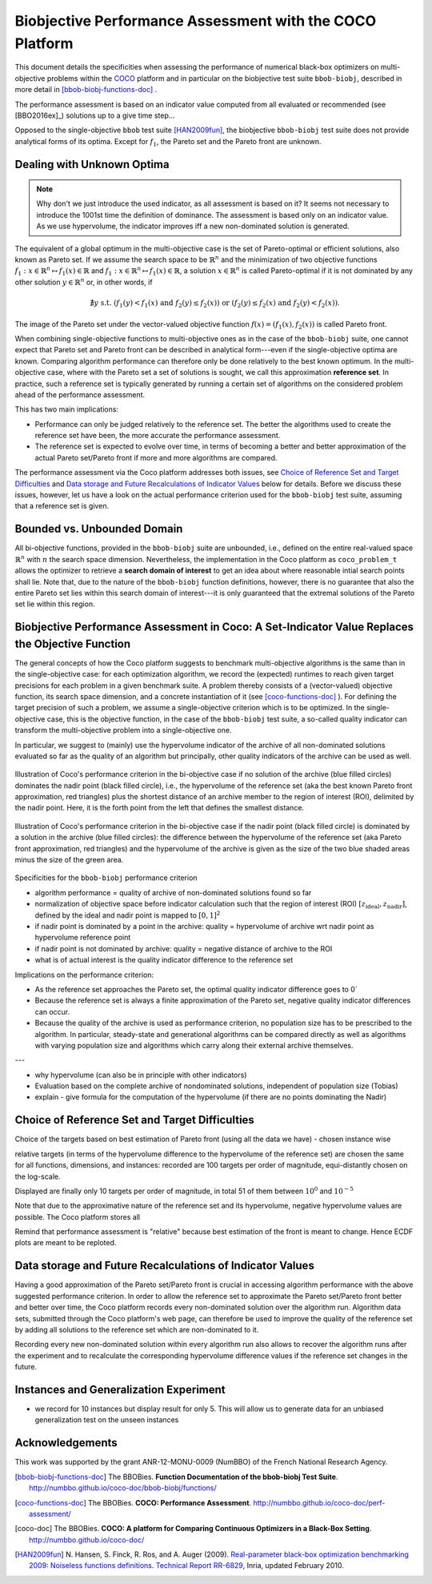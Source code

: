 #########################################################
Biobjective Performance Assessment with the COCO Platform
#########################################################

.. Here we put the abstract when using LaTeX, the \abstractinrst 
   command is defined in the 'preamble' of latex_elements in source/conf.py,
   the text is defined in `abstract` of conf.py. To flip abstract and table
   of contents, or update the table of contents, toggle the \generatetoc
   command in the 'preamble' accordingly. 

.. raw:: latex

    % \abstractinrst
    % \tableofcontents
    \newpage 

.. |coco_problem_t| replace:: 
  ``coco_problem_t``
.. _coco_problem_t: http://numbbo.github.io/coco-doc/C/coco_8h.html#a408ba01b98c78bf5be3df36562d99478

.. _COCO: https://github.com/numbbo/coco


This document details the specificities when assessing the performance of
numerical black-box optimizers on multi-objective problems within the COCO_
platform and in particular on the biobjective test suite ``bbob-biobj``,
described in more detail in [bbob-biobj-functions-doc]_ .

The performance assessment is based on an indicator value computed from all 
evaluated or recommended (see [BBO2016ex]_) solutions up to a give time step...

Opposed to the single-objective ``bbob`` test suite [HAN2009fun]_, the
biobjective ``bbob-biobj`` test suite does not provide analytical forms of
its optima. 
Except for :math:`f_1`, the Pareto set and the Pareto front are unknown. 

.. The performance assessment therefore has to be relative to the best 
  known approximations and this document details how this is implemented.


.. Contents:

.. .. toctree::
   :maxdepth: 2

   

.. todo:: REMARK: the performance assessment in itself is to the most part not 
              relative to the optimum or, more concisely, to an optimal indicator
              value. Conceptually, we can and should consider the target values as
              (i) absolute values and (ii) as variable input parameters for the 
              assessment. The choice of targets relative to the best possible
              indicator value is desirable but no necessity. Only the *uniform* 
              choice of targets within the instances of a single problem poses a 
              significant challenge. This challenge is however not even necessarily 
              solved by knowing the best possible indicator value.

.. todo::   * perf assessement is relative - we face a problem: we do not have the optimum.
			* How do we deal with this problem? [ this should probably be a section]
				* estimate the optimum
				* but approximation, meant to change / be improved - therefore need to ensure compatibility
				* compatibility + easy re-estimation of the performance when the reference set is improved	
			* we do not have the optimum (except for f1)
 			* we estimate it (how: running some algorithms) and it is meant to be changed with time (improved with time)
 			* things are based on the archive of nondominated solutions
 			* we measure the hypervolume difference between the dynamic archive and this reference set.
			* negative hyp-vol diff values are expected (means the algorithm improves over the current reference set)
			* archive is improved over time, whenever we have a new point entering the archive we recompute and log the hyp-vol difference.

			
Dealing with Unknown Optima
===========================

.. note:: Why don't we just introduce the used indicator, as all assessment is
  based on it? It seems not necessary to introduce the 1001st time the 
  definition of dominance. The assessment is based only on an indicator value. 
  As we use hypervolume, the indicator improves iff a new non-dominated 
  solution is generated. 

The equivalent of a global optimum in the multi-objective case is the set of Pareto-optimal
or efficient solutions, also known as Pareto set. If we assume the search space to be
:math:`\mathbb{R}^n` and the minimization of two objective
functions :math:`f_1: x\in \mathbb{R}^n \mapsto f_1(x)\in\mathbb{R}` and :math:`f_1: x\in \mathbb{R}^n \mapsto f_1(x)\in\mathbb{R}`,
a solution :math:`x\in\mathbb{R}^n` is called Pareto-optimal if it is not dominated
by any other solution :math:`y\in\mathbb{R}^n` or, in other words, if

.. math::
  
  \not\exists y \text{ s.t. } (f_1(y)< f_1(x) \text{ and } f_2(y)\leq f_2(x)) \text{ or } (f_2(y)\leq f_2(x) \text{ and } f_2(y)< f_2(x)).

The image of the Pareto set under the vector-valued objective function
:math:`f(x)= (f_1(x), f_2(x))` is called Pareto front.

When combining single-objective functions to multi-objective ones as in the case of the ``bbob-biobj``
suite, one cannot expect that Pareto set and Pareto front can be described in analytical form---even
if the single-objective optima are known. Comparing algorithm performance can therefore only be
done relatively to the best known optimum. In the multi-objective
case, where with the Pareto set a set of solutions is sought, we call this approximation
**reference set**. In practice, such a reference set is typically generated by running a certain set
of algorithms on the considered problem ahead of the performance assessment.

This has two main implications:

.. todo:: "*Performance can only be judged relatively to the reference set*" seem
  just false. We can defined a target hypervolume and measure runtime entirely
  independent of the reference set. 

* Performance can only be judged relatively to the reference set. The better the algorithms
  used to create the reference set have been, the more accurate the performance assessment.

* The reference set is expected to evolve over time, in terms of becoming a better and better
  approximation of the actual Pareto set/Pareto front if more and more algorithms are
  compared.

The performance assessment via the Coco platform addresses both issues, see
`Choice of Reference Set and Target Difficulties`_ and
`Data storage and Future Recalculations of Indicator Values`_ below for details.
Before we discuss these issues, however, let us have a look on the actual performance
criterion used for the ``bbob-biobj`` test suite, assuming that a reference set is given.



Bounded vs. Unbounded Domain
============================
All bi-objective functions, provided in the ``bbob-biobj`` suite are unbounded, i.e., defined
on the entire real-valued space :math:`\mathbb{R}^n` with :math:`n` the search space dimension.
Nevertheless, the implementation in the Coco platform as |coco_problem_t| allows the optimizer
to retrieve a **search domain of interest** to get an idea about where reasonable intial
search points shall lie. Note that, due to the nature of the ``bbob-biobj`` function definitions,
however, there is no guarantee that also the entire Pareto set lies within this search domain of
interest---it is only guaranteed that the extremal solutions of the Pareto set lie within this region.



Biobjective Performance Assessment in Coco: A Set-Indicator Value Replaces the Objective Function
=================================================================================================
The general concepts of how the Coco platform suggests to benchmark multi-objective algorithms
is the same than in the single-objective case: for each optimization algorithm, we record the
(expected) runtimes to reach given target precisions for each problem in a given benchmark suite.
A problem thereby consists of a (vector-valued) objective function, its search space dimension,
and a concrete instantiation of it (see [coco-functions-doc]_ ). For defining the target precision
of such a problem, we assume a single-objective criterion which is to be optimized. In the single-objective
case, this is the objective function, in the case of the ``bbob-biobj`` test suite, 
a so-called quality indicator can transform the multi-objective problem into a single-objective
one.

In particular, we suggest to (mainly) use the hypervolume indicator of the archive of all non-dominated
solutions evaluated so far as the quality of an algorithm but principally, other quality indicators
of the archive can be used as well.





.. figure:: pics/IHDoutside.*
   :align: center
   :width: 60%

   Illustration of Coco's performance criterion in the bi-objective case if no solution of the
   archive (blue filled circles) dominates the nadir point (black filled circle), i.e., the
   hypervolume of the reference set (aka the best known Pareto front approximation, red triangles)
   plus the shortest distance of an archive member to the region of interest (ROI), delimited by
   the nadir point. Here, it is the forth point from the left that defines the smallest distance.
   
.. figure:: pics/IHDinside.*
   :align: center
   :width: 60%

   Illustration of Coco's performance criterion in the bi-objective case if the nadir point
   (black filled circle) is dominated by a solution in the archive (blue filled circles):
   the difference between the hypervolume of the reference
   set (aka Pareto front approximation, red triangles) and the hypervolume of the archive is given
   as the size of the two blue shaded areas minus the size of the green area.




Specificities for the ``bbob-biobj`` performance criterion

* algorithm performance = quality of archive of non-dominated solutions found so far

* normalization of objective space before indicator calculation such that the
  region of interest (ROI) :math:`[z_{\text{ideal}}, z_{\text{nadir}}]`, defined by
  the ideal and nadir point is mapped to :math:`[0, 1]^2`

* if nadir point is dominated by a point in the archive: quality = hypervolume of archive wrt nadir point
  as hypervolume reference point

* if nadir point is not dominated by archive: quality = negative distance of archive to the ROI

* what is of actual interest is the quality indicator difference to the reference set

Implications on the performance criterion:

* As the reference set approaches the Pareto set, the optimal quality indicator difference goes to 0`

* Because the reference set is always a finite approximation of the Pareto set, negative quality
  indicator differences can occur.

* Because the quality of the archive is used as performance criterion, no population size has to be
  prescribed to the algorithm. In particular, steady-state and generational algorithms can be 
  compared directly as well as algorithms with varying population size and algorithms which carry
  along their external archive themselves.
  
---

* why hypervolume (can also be in principle with other indicators)

* Evaluation based on the complete archive of nondominated solutions, independent of population size (Tobias)

* explain - give formula for the computation of the hypervolume (if there are no points dominating the Nadir)



Choice of Reference Set and Target Difficulties
===============================================
Choice of the targets based on best estimation of Pareto front (using all the data we have) - chosen instance wise

relative targets (in terms of the hypervolume difference to the hypervolume of the reference set)
are chosen the same for all functions, dimensions, and instances: recorded are 100 targets per order of magnitude,
equi-distantly chosen on the log-scale.


Displayed are finally only 10 targets per order of magnitude, in total
51 of them between :math:`10^0` and :math:`10^{-5}`

Note that due to the approximative nature of the reference set and its hypervolume, negative hypervolume values are
possible. The Coco platform stores all

Remind that performance assessment is "relative" because best
estimation of the front is meant to change. Hence ECDF plots are meant
to be reploted.



Data storage and Future Recalculations of Indicator Values
==========================================================
Having a good approximation of the Pareto set/Pareto front is crucial in accessing
algorithm performance with the above suggested performance criterion. In order to allow
the reference set to approximate the Pareto set/Pareto front better and better over time,
the Coco platform records every non-dominated solution over the algorithm run.
Algorithm data sets, submitted through the Coco platform's web page, can therefore
be used to improve the quality of the reference set by adding all solutions to the
reference set which are non-dominated to it. 

Recording every new non-dominated solution within every algorithm run also allows to
recover the algorithm runs after the experiment and to recalculate the corresponding
hypervolume difference values if the reference set changes in the future.




Instances and Generalization Experiment
=======================================
* we record for 10 instances but display result for only 5. This will allow us to generate data for an unbiased
  generalization test on the unseen instances

  
  

Acknowledgements
================
This work was supported by the grant ANR-12-MONU-0009 (NumBBO) 
of the French National Research Agency.
  
   

.. ############################# References ##################################
.. raw:: html
    
    <H2>References</H2>

   
.. [bbob-biobj-functions-doc] The BBOBies. **Function Documentation of the bbob-biobj Test Suite**. http://numbbo.github.io/coco-doc/bbob-biobj/functions/

.. [coco-functions-doc] The BBOBies. **COCO: Performance Assessment**. http://numbbo.github.io/coco-doc/perf-assessment/

.. [coco-doc] The BBOBies. **COCO: A platform for Comparing Continuous Optimizers in a Black-Box Setting**. http://numbbo.github.io/coco-doc/

.. [HAN2009fun] N. Hansen, S. Finck, R. Ros, and A. Auger (2009). 
  `Real-parameter black-box optimization benchmarking 2009: Noiseless functions definitions`__. `Technical Report RR-6829`__, Inria, updated February 2010.
.. __: http://coco.gforge.inria.fr/
.. __: https://hal.inria.fr/inria-00362633
